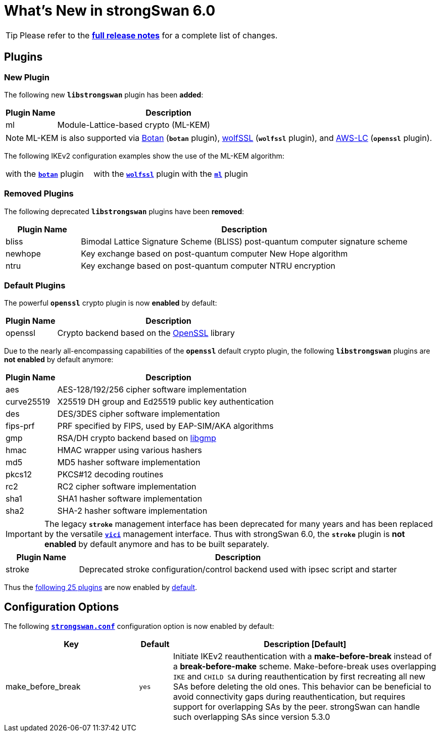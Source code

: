 = What's New in strongSwan 6.0

:RELEASES:  https://github.com/strongswan/strongswan/releases
:BOTAN:     https://botan.randombit.net/
:WOLFSSL:   https://www.wolfssl.com/
:AWSLC:     https://aws.amazon.com/security/opensource/cryptography/
:GMP:       https://gmplib.org/
:OPENSSL:   https://openssl.org/
:TESTS:     https://www.strongswan.org/testing/testresults

TIP: Please refer to the {RELEASES}[*full release notes*] for a complete list of
changes.

== Plugins

=== New Plugin

The following new `*libstrongswan*` plugin has been *added*:

[cols="5,22"]
|===
|Plugin Name |Description

|ml
|Module-Lattice-based crypto (ML-KEM)

|===

NOTE: ML-KEM is also supported via {BOTAN}[Botan] (`*botan*` plugin),
{WOLFSSL}[wolfSSL] (`*wolfssl*` plugin), and {AWSLC}[AWS-LC] (`*openssl*` plugin).

The following IKEv2 configuration examples show the use of the ML-KEM algorithm:

[%noheader, cols="1,1,1"]
|===
|with the {TESTS}/botan/rw-mlkem[`*botan*`] plugin
|with the {TESTS}/wolfssl/rw-mlkem[`*wolfssl*`] plugin
|with the {TESTS}/ikev2/rw-mlkem[`*ml*`] plugin
|===

=== Removed Plugins

The following deprecated `*libstrongswan*` plugins have been *removed*:

[cols="5,22"]
|===
|Plugin Name |Description

|bliss
|Bimodal Lattice Signature Scheme (BLISS) post-quantum computer signature scheme

|newhope
|Key exchange based on post-quantum computer New Hope algorithm

|ntru
|Key exchange based on post-quantum computer NTRU encryption
|===

=== Default Plugins

The powerful `*openssl*` crypto plugin is now *enabled* by default:

[cols="5,22"]
|===
|Plugin Name |Description

|openssl
|Crypto backend based on the {OPENSSL}[OpenSSL] library
|===

Due to the nearly all-encompassing capabilities of the `*openssl*` default
crypto plugin, the following `*libstrongswan*` plugins are *not enabled* by
default anymore:

[cols="5,22"]
|===
|Plugin Name |Description

|aes
|AES-128/192/256 cipher software implementation

|curve25519
|X25519 DH group and Ed25519 public key authentication

|des
|DES/3DES cipher software implementation

|fips-prf
|PRF specified by FIPS, used by EAP-SIM/AKA algorithms

|gmp
|RSA/DH crypto backend based on {GMP}[libgmp]

|hmac
|HMAC wrapper using various hashers

|md5
|MD5 hasher software implementation

|pkcs12
|PKCS#12 decoding routines

|rc2
|RC2 cipher software implementation

|sha1
|SHA1 hasher software implementation

|sha2
|SHA-2 hasher software implementation
|===

IMPORTANT: The legacy `*stroke*` management interface has been deprecated for many
           years and has been replaced by the versatile xref:plugins/vici.adoc[`*vici*`]
           management interface. Thus with strongSwan 6.0, the `*stroke*` plugin
           is *not enabled* by default anymore and has to be built separately.

[cols="5,22"]
|===
|Plugin Name |Description

|stroke
|Deprecated stroke configuration/control backend used with ipsec script and starter
|===

Thus the xref:/plugins/plugins.adoc#_default_plugins[following 25 plugins] are now
enabled by xref:/plugins/plugins.adoc#_default_plugins[default].

== Configuration Options

The following xref:config/strongswanConf.adoc#_charon[`*strongswan.conf*`]
configuration option is now enabled by default:

[cols="4,1,8"]
|===
|*Key*|*Default*|*Description [Default]*

|make_before_break                           |`yes`
|Initiate IKEv2 reauthentication with a *make-before-break* instead of a
 *break-before-make* scheme. Make-before-break uses overlapping `IKE` and `CHILD SA`
 during reauthentication by first recreating all new SAs before deleting the old
 ones. This behavior can be beneficial to avoid connectivity gaps during
 reauthentication, but requires support for overlapping SAs by the peer.
 strongSwan can handle such overlapping SAs since version 5.3.0
|===
